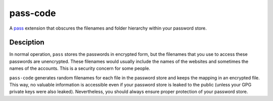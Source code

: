 =========
pass-code
=========
A pass_ extension that obscures the filenames and folder hierarchy
within your password store.

.. _pass: https://www.passwordstore.org/

Desciption
----------
In normal operation, ``pass`` stores the passwords in encrypted form, 
but the filenames that you use to access these passwords are 
unencrypted. These filenames would usually include the names of the 
websites and sometimes the names of the accounts. This is a security 
concern for some people.

``pass-code`` generates random filenames for each file in the password
store and keeps the mapping in an encrypted file. This way, no valuable
information is accessible even if your password store is leaked to the
public (unless your GPG private keys were also leaked). Nevertheless, 
you should always ensure proper protection of your password store.
